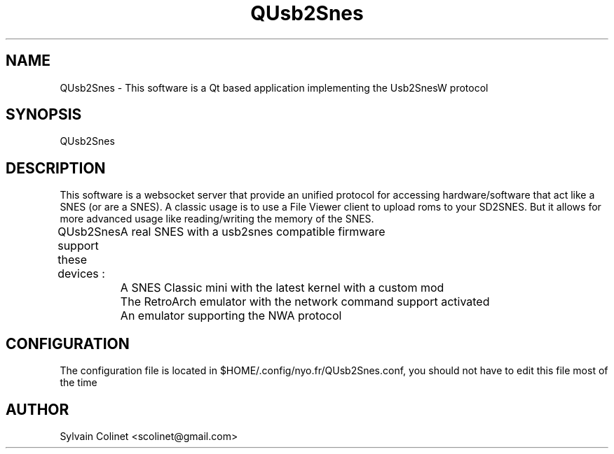 .TH QUsb2Snes 1 "15 Jun 2024" "version v0.7.28-2-g8bccb22"

.\" The name of the executable
.SH NAME
QUsb2Snes - This software is a Qt based application implementing the Usb2SnesW protocol

.\" This is how you start your program and if there is any additional option
.SH SYNOPSIS

QUsb2Snes

.\" The complete description
.SH DESCRIPTION
This software is a websocket server that provide an unified protocol for accessing hardware/software that act like a SNES (or are a SNES). A classic usage is to use a File Viewer client to upload roms to your SD2SNES. But it allows for more advanced usage like reading/writing the memory of the SNES.

QUsb2Snes support these devices : 
	A real SNES with a usb2snes compatible firmware
	A SNES Classic mini with the latest kernel with a custom mod
	The RetroArch emulator with the network command support activated
	An emulator supporting the NWA protocol

.SH CONFIGURATION

The configuration file is located in $HOME/.config/nyo.fr/QUsb2Snes.conf, you should not have to
edit this file most of the time


.\" Auhtor infos
.SH AUTHOR
Sylvain Colinet <scolinet@gmail.com>
